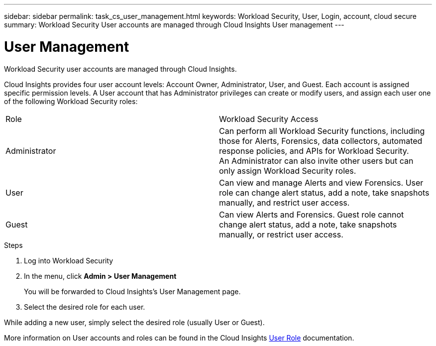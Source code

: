 ---
sidebar: sidebar
permalink: task_cs_user_management.html
keywords: Workload Security, User, Login, account, cloud secure
summary: Workload Security User accounts are managed through Cloud Insights User management
---

= User Management

:toc: macro
:hardbreaks:
:toclevels: 1
:nofooter:
:icons: font
:linkattrs:
:imagesdir: ./media/


[.lead]
Workload Security user accounts are managed through Cloud Insights.

Cloud Insights provides four user account levels: Account Owner, Administrator, User, and Guest. Each account is assigned specific permission levels. A User account that has Administrator privileges can create or modify users, and assign each user one of the following Workload Security roles: 

|===
|Role	|Workload Security	Access
|Administrator	
|Can perform all Workload Security functions, including those for Alerts, Forensics, data collectors, automated response policies, and APIs for Workload Security.
An Administrator can also invite other users but can only assign Workload Security roles.
|User	
|Can view and manage Alerts and view Forensics. User role can change alert status, add a note, take snapshots manually, and restrict user access.
|Guest	
|Can view Alerts and Forensics. Guest role cannot change alert status, add a note, take snapshots manually, or restrict user access.

|===

.Steps

. Log into Workload Security
. In the menu, click *Admin > User Management*
+
You will be forwarded to Cloud Insights’s User Management page.

. Select the desired role for each user.

While adding a new user, simply select the desired role (usually User or Guest).

More information on User accounts and roles can be found in the Cloud Insights link:https://docs.netapp.com/us-en/cloudinsights/concept_user_roles.html[User Role] documentation.
